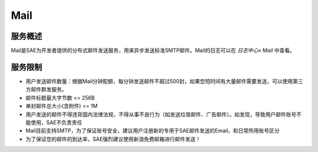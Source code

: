 Mail
#########

服务概述
===========

Mail是SAE为开发者提供的分布式邮件发送服务，用来异步发送标准SMTP邮件。Mail的日志可以在 `日志中心» Mail` 中查看。
 
服务限制
============

+ 用户发送邮件数量：根据Mail分钟配额，每分钟发送邮件不超过500封，如果您短时间有大量邮件需要发送，可以使用第三方邮件群发服务。
+ 邮件标题最大字节数 <= 256B
+ 单封邮件总大小(含附件) <= 1M
+ 用户发送的邮件不得违背国内法律法规，不得从事不良行为（如发送垃圾邮件、广告邮件）。如发现，导致用户邮件账号不能使用，SAE不负责责任
+ Mail目前支持SMTP，为了保证账号安全，建议用户注册新的专用于SAE邮件发送的Email，和日常所用账号区分
+ 为了保证您的邮件的到达率，SAE强烈建议使用新浪免费邮箱进行邮件发送！
